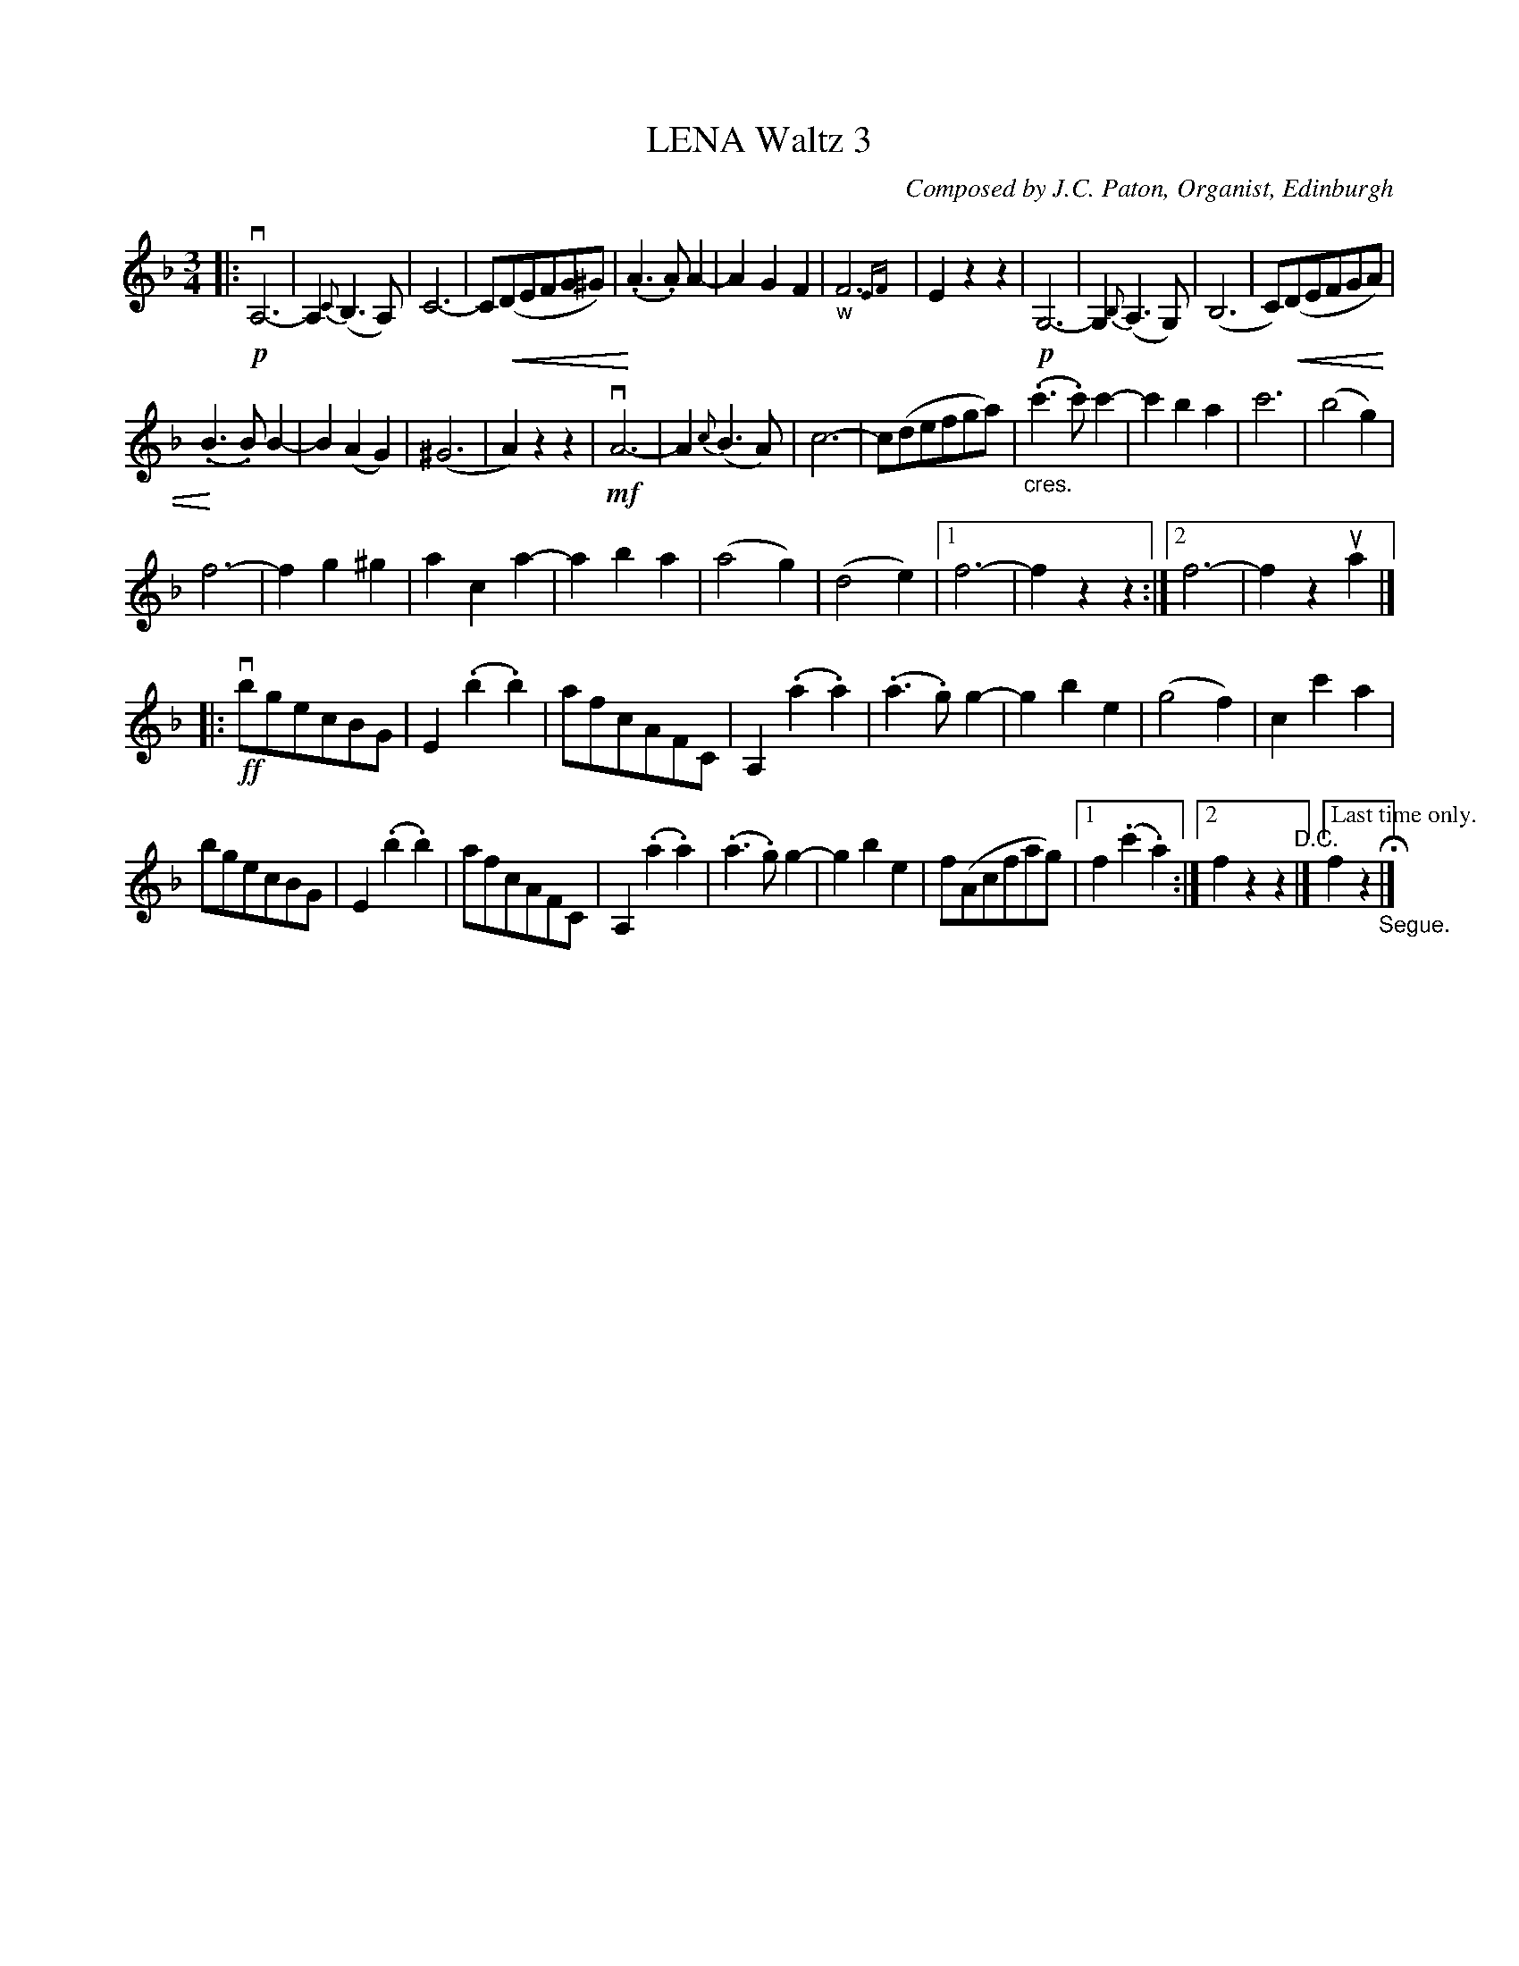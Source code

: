 X: 21541
T: LENA Waltz 3
C: Composed by J.C. Paton, Organist, Edinburgh
R: waltz
B: K\"ohler's Violin Repository, v.2, 1885 p.154 #1
F: http://www.archive.org/details/klersviolinrepos02rugg
Z: 2012 John Chambers <jc:trillian.mit.edu>
U: P=!crescendo(!
U: p=!crescendo)!
M: 3/4
L: 1/8
K: F
|: \
!p!vA,6- | A,2{C}(B,3A,) | C6- | C(PDEFG^G) |\
p(.A3.A)A2- | A2G2F2 | "_w"F6{EF} | E2z2z2 |\
!p!G,6- | G,2{B,}(A,3G,) | (B,6 | C)P(DEFGA) |
p(.B3.B)B2- | B2(A2G2) | (^G6 | A2)z2z2 |\
!mf!vA6- | A2{c}(B3A) | c6- | c(defga) |\
"_cres."(.c'3.c')c'2- | c'2b2a2 | c'6 | (b4g2) |
f6- | f2g2^g2 | a2c2a2- | a2b2a2 |\
(a4g2) | (d4e2) |[1 f6- | f2z2z2 :|[2 f6- | f2z2ua2 |]
|: !ff!vbgecBG | E2(.b2.b2) | afcAFC | A,2(.a2.a2) |\
(.a3.g)g2- | g2b2e2 | (g4f2) | c2c'2a2 |
bgecBG | E2(.b2.b2) | afcAFC | A,2(.a2.a2) |\
(.a3.g)g2- | g2b2e2 | f(Acfag) |[1 f2(.c'2.a2) :|2 f2z2z2 "^D.C."|]["Last time only."f2z2 "_Segue."H|]
